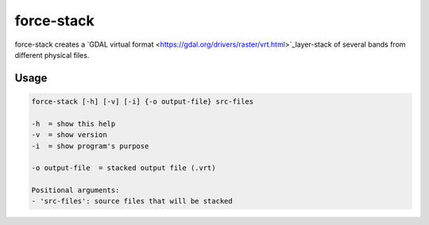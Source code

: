 .. _aux-stack:

force-stack
===========

force-stack creates a `GDAL virtual format <https://gdal.org/drivers/raster/vrt.html>`_layer-stack of several bands from different physical files.

Usage
^^^^^

.. code-block:: bash
    
  force-stack [-h] [-v] [-i] {-o output-file} src-files

  -h  = show this help
  -v  = show version
  -i  = show program's purpose

  -o output-file  = stacked output file (.vrt)

  Positional arguments:
  - 'src-files': source files that will be stacked
  